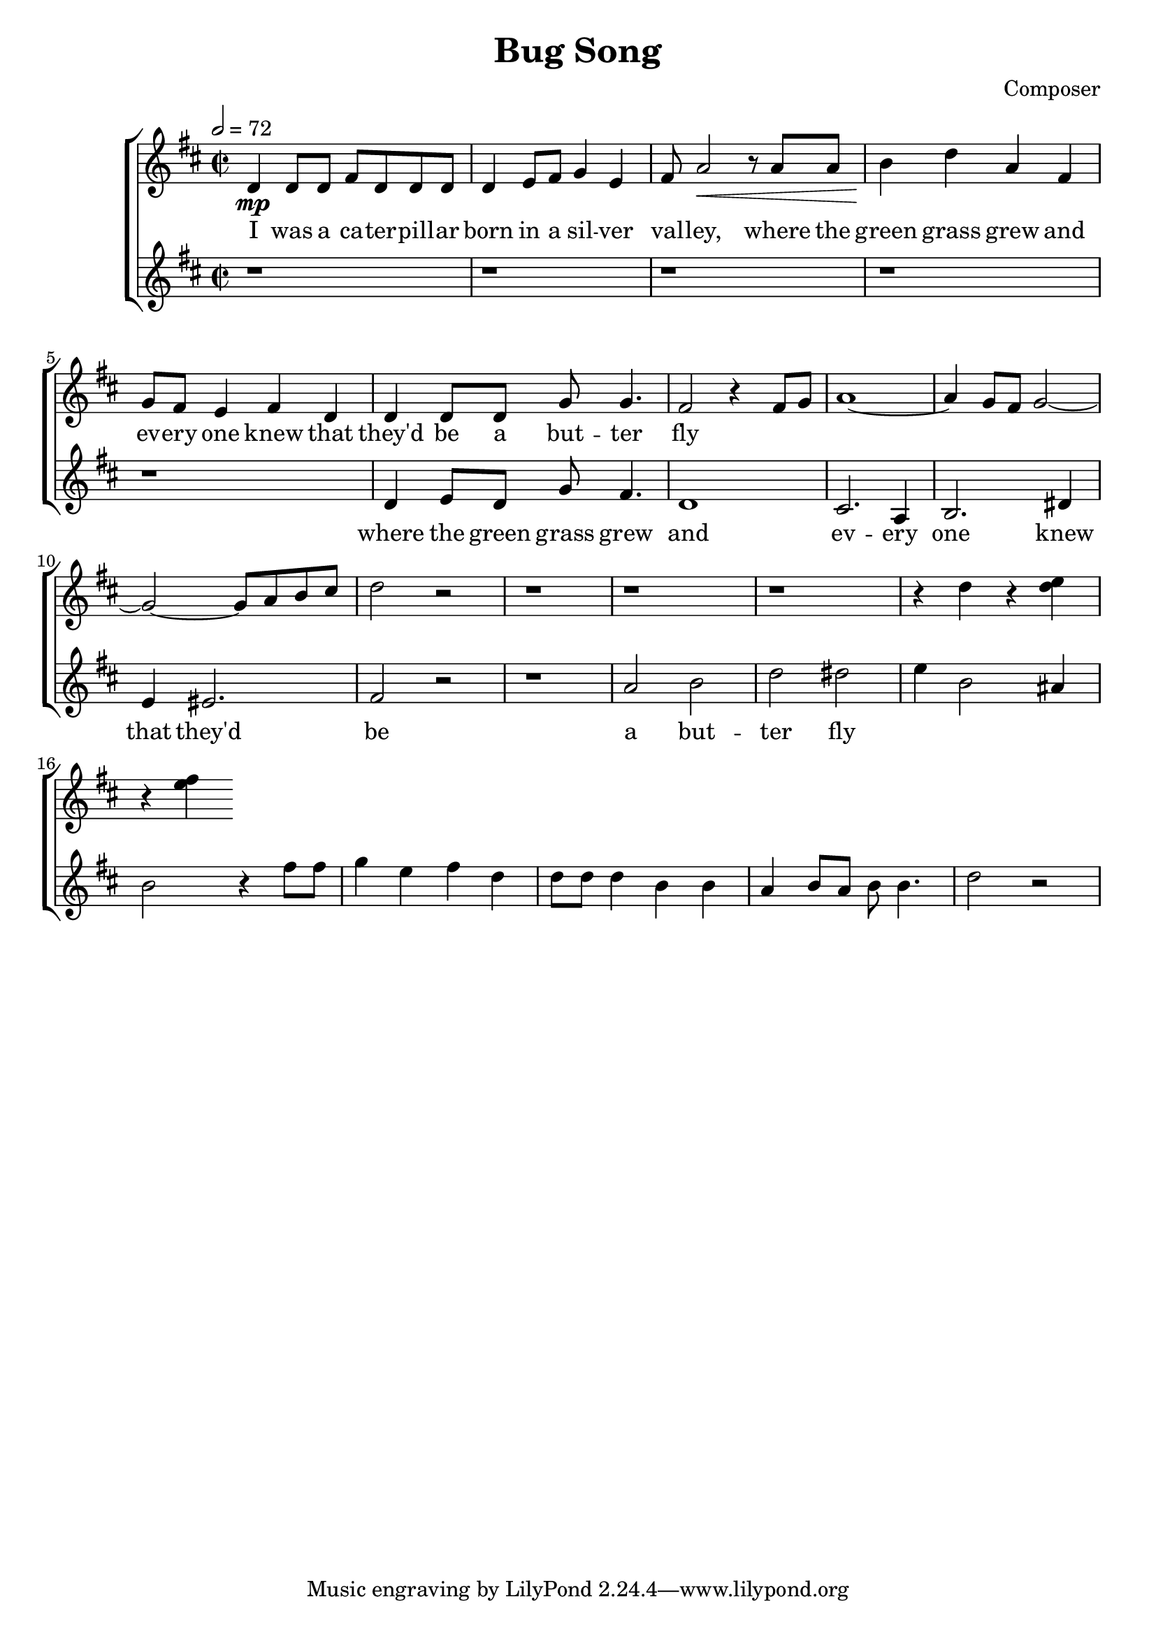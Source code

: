 \header {
  title = "Bug Song"
  composer = "Composer"
}



global = { \key d \major \time 2/2 \tempo 2 = 72}

SopMusic = \relative c' {
  d4 \mp d8 d fis d d d | d4 e8 fis g4 e |  fis8 a2 \< r8 a a
  | b4 \! d a fis | g8 fis e4 fis d | d d8 d g g4. |
   fis2 r4 fis8 g |a1~|  a4 g8 fis g2 ~| g2~ g8 a b cis | d2 r| r1 | r | r| 
   r4 d4  r <d e>4  | r <e fis>4    
}
SopLyrics = \lyricmode {
   I was a ca -- ter -- pill -- ar | born in a sil -- ver | val -- ley, where the |
    green grass grew and | ev -- ery one knew that | they'd be a but -- ter | fly
}
SopTwoMusic = \relative c' { r1  |r  | r| r | r|  d4 e8 d g fis4. | d1 
| cis2. a4 | b2. dis4 | e4 eis2.| fis2 r|   

r1| a2 b | d2 dis | e4 b2 ais4 | b2 
 r4 fis'8 fis | g4 e  fis d | d8 d d4  b b | a b8 a b b4.  | d2 r
  }
SopTwoLyrics = \lyricmode { where the 
    green grass |  grew and  ev -- ery one | knew that they'd be a | but -- ter  fly
  }

\score {
  \new ChoirStaff <<
    \new Staff <<
      \new Voice = "SopOne" {
        \global
        \SopMusic
      }
      \new Lyrics \lyricsto "SopOne" {
        \SopLyrics
      }
    >>
    \new Staff <<
      \new Voice = "SopTwo" {
        \global
        \SopTwoMusic
      }
      \new Lyrics \lyricsto "SopTwo" {
        \SopTwoLyrics
      }
    >>
  >>
  \layout{}
  \midi{}

}